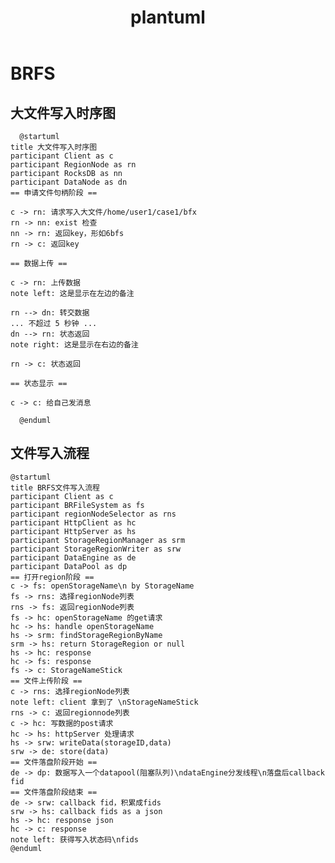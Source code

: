 #+title: plantuml
* BRFS
** 大文件写入时序图
#+BEGIN_SRC plantuml :file ../resource/img/brfs-bigFile.png :cmdline -charset utf-8
  @startuml
title 大文件写入时序图
participant Client as c
participant RegionNode as rn
participant RocksDB as nn
participant DataNode as dn
== 申请文件句柄阶段 ==

c -> rn: 请求写入大文件/home/user1/case1/bfx
rn -> nn: exist 检查
nn -> rn: 返回key，形如6bfs
rn -> c: 返回key

== 数据上传 ==

c -> rn: 上传数据
note left: 这是显示在左边的备注

rn --> dn: 转交数据
... 不超过 5 秒钟 ...
dn --> rn: 状态返回
note right: 这是显示在右边的备注

rn -> c: 状态返回

== 状态显示 ==

c -> c: 给自己发消息

  @enduml
#+END_SRC

#+RESULTS:
[[file:../resource/img/brfs-bigFile.png]]
** 文件写入流程
#+BEGIN_SRC plantuml :file ../resource/img/brfs-file-write.png :cmdline -charset utf-8
@startuml
title BRFS文件写入流程
participant Client as c
participant BRFileSystem as fs
participant regionNodeSelector as rns
participant HttpClient as hc
participant HttpServer as hs
participant StorageRegionManager as srm
participant StorageRegionWriter as srw
participant DataEngine as de
participant DataPool as dp
== 打开region阶段 ==
c -> fs: openStorageName\n by StorageName
fs -> rns: 选择regionNode列表
rns -> fs: 返回regionNode列表 
fs -> hc: openStorageName 的get请求
hc -> hs: handle openStorageName
hs -> srm: findStorageRegionByName 
srm -> hs: return StorageRegion or null
hs -> hc: response
hc -> fs: response
fs -> c: StorageNameStick
== 文件上传阶段 ==
c -> rns: 选择regionNode列表
note left: client 拿到了 \nStorageNameStick
rns -> c: 返回regionnode列表
c -> hc: 写数据的post请求
hc -> hs: httpServer 处理请求
hs -> srw: writeData(storageID,data)
srw -> de: store(data)
== 文件落盘阶段开始 ==
de -> dp: 数据写入一个datapool(阻塞队列)\ndataEngine分发线程\n落盘后callback fid
== 文件落盘阶段结束 ==
de -> srw: callback fid，积累成fids
srw -> hs: callback fids as a json
hs -> hc: response json
hc -> c: response
note left: 获得写入状态码\nfids
@enduml
#+END_SRC

#+RESULTS:
[[file:../resource/img/brfs-file-write.png]]
